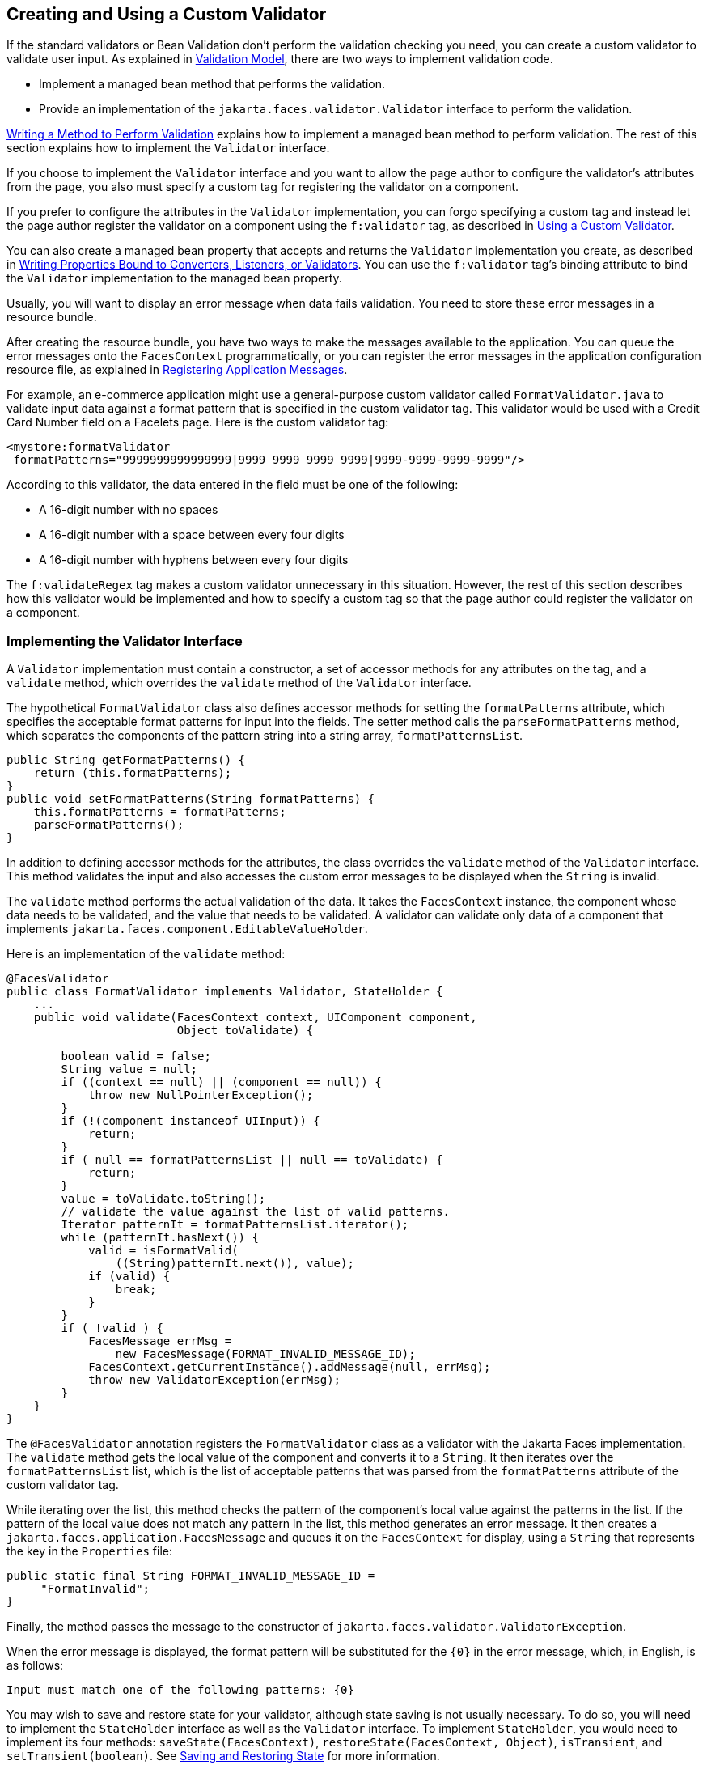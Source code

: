 == Creating and Using a Custom Validator

If the standard validators or Bean Validation don't perform the validation checking you need, you can create a custom validator to validate user input.
As explained in xref:faces-intro/faces-intro.adoc#_validation_model[Validation Model], there are two ways to implement validation code.

* Implement a managed bean method that performs the validation.

* Provide an implementation of the `jakarta.faces.validator.Validator` interface to perform the validation.

xref:faces-develop/faces-develop.adoc#_writing_a_method_to_perform_validation[Writing a Method to Perform Validation] explains how to implement a managed bean method to perform validation.
The rest of this section explains how to implement the `Validator` interface.

If you choose to implement the `Validator` interface and you want to allow the page author to configure the validator's attributes from the page, you also must specify a custom tag for registering the validator on a component.

If you prefer to configure the attributes in the `Validator` implementation, you can forgo specifying a custom tag and instead let the page author register the validator on a component using the `f:validator` tag, as described in <<_using_a_custom_validator>>.

You can also create a managed bean property that accepts and returns the `Validator` implementation you create, as described in xref:faces-develop/faces-develop.adoc#_writing_properties_bound_to_converters_listeners_or_validators[Writing Properties Bound to Converters, Listeners, or Validators].
You can use the `f:validator` tag's binding attribute to bind the `Validator` implementation to the managed bean property.

Usually, you will want to display an error message when data fails validation.
You need to store these error messages in a resource bundle.

After creating the resource bundle, you have two ways to make the messages available to the application.
You can queue the error messages onto the `FacesContext` programmatically, or you can register the error messages in the application configuration resource file, as explained in xref:faces-configure/faces-configure.adoc#_registering_application_messages[Registering Application Messages].

For example, an e-commerce application might use a general-purpose custom validator called `FormatValidator.java` to validate input data against a format pattern that is specified in the custom validator tag.
This validator would be used with a Credit Card Number field on a Facelets page.
Here is the custom validator tag:

[source,xml]
----
<mystore:formatValidator
 formatPatterns="9999999999999999|9999 9999 9999 9999|9999-9999-9999-9999"/>
----

According to this validator, the data entered in the field must be one of the following:

* A 16-digit number with no spaces

* A 16-digit number with a space between every four digits

* A 16-digit number with hyphens between every four digits

The `f:validateRegex` tag makes a custom validator unnecessary in this situation.
However, the rest of this section describes how this validator would be implemented and how to specify a custom tag so that the page author could register the validator on a component.

=== Implementing the Validator Interface

A `Validator` implementation must contain a constructor, a set of accessor methods for any attributes on the tag, and a `validate` method, which overrides the `validate` method of the `Validator` interface.

The hypothetical `FormatValidator` class also defines accessor methods for setting the `formatPatterns` attribute, which specifies the acceptable format patterns for input into the fields.
The setter method calls the `parseFormatPatterns` method, which separates the components of the pattern string into a string array, `formatPatternsList`.

[source,java]
----
public String getFormatPatterns() {
    return (this.formatPatterns);
}
public void setFormatPatterns(String formatPatterns) {
    this.formatPatterns = formatPatterns;
    parseFormatPatterns();
}
----

In addition to defining accessor methods for the attributes, the class overrides the `validate` method of the `Validator` interface.
This method validates the input and also accesses the custom error messages to be displayed when the `String` is invalid.

The `validate` method performs the actual validation of the data.
It takes the `FacesContext` instance, the component whose data needs to be validated, and the value that needs to be validated.
A validator can validate only data of a component that implements `jakarta.faces.component.EditableValueHolder`.

Here is an implementation of the `validate` method:

[source,java]
----
@FacesValidator
public class FormatValidator implements Validator, StateHolder {
    ...
    public void validate(FacesContext context, UIComponent component, 
                         Object toValidate) {

        boolean valid = false;
        String value = null;
        if ((context == null) || (component == null)) {
            throw new NullPointerException();
        }
        if (!(component instanceof UIInput)) {
            return;
        }
        if ( null == formatPatternsList || null == toValidate) {
            return;
        }
        value = toValidate.toString();
        // validate the value against the list of valid patterns.
        Iterator patternIt = formatPatternsList.iterator();
        while (patternIt.hasNext()) {
            valid = isFormatValid(
                ((String)patternIt.next()), value);
            if (valid) {
                break;
            }
        }
        if ( !valid ) {
            FacesMessage errMsg =
                new FacesMessage(FORMAT_INVALID_MESSAGE_ID);
            FacesContext.getCurrentInstance().addMessage(null, errMsg);
            throw new ValidatorException(errMsg);
        }
    }
}
----

The `@FacesValidator` annotation registers the `FormatValidator` class as a validator with the Jakarta Faces implementation.
The `validate` method gets the local value of the component and converts it to a `String`.
It then iterates over the `formatPatternsList` list, which is the list of acceptable patterns that was parsed from the `formatPatterns` attribute of the custom validator tag.

While iterating over the list, this method checks the pattern of the component's local value against the patterns in the list.
If the pattern of the local value does not match any pattern in the list, this method generates an error message.
It then creates a `jakarta.faces.application.FacesMessage` and queues it on the `FacesContext` for display, using a `String` that represents the key in the `Properties` file:

[source,java]
----
public static final String FORMAT_INVALID_MESSAGE_ID =
     "FormatInvalid";
}
----

Finally, the method passes the message to the constructor of `jakarta.faces.validator.ValidatorException`.

When the error message is displayed, the format pattern will be substituted for the `\{0}` in the error message, which, in English, is as follows:

[source,java]
----
Input must match one of the following patterns: {0}
----

You may wish to save and restore state for your validator, although state saving is not usually necessary.
To do so, you will need to implement the `StateHolder` interface as well as the `Validator` interface.
To implement `StateHolder`, you would need to implement its four methods: `saveState(FacesContext)`, `restoreState(FacesContext, Object)`, `isTransient`, and `setTransient(boolean)`.
See xref:faces-custom/faces-custom.adoc#_saving_and_restoring_state[Saving and Restoring State] for more information.

=== Specifying a Custom Tag

If you implemented a `Validator` interface rather than implementing a managed bean method that performs the validation, you need to do one of the following.

* Allow the page author to specify the `Validator` implementation to use with the `f:validator` tag.
In this case, the `Validator` implementation must define its own properties.
<<_using_a_custom_validator>> explains how to use the `f:validator` tag.

* Specify a custom tag that provides attributes for configuring the properties of the validator from the page.

To create a custom tag, you need to add the tag to the tag library descriptor for the application, `bookstore.taglib.xml`:

[source,xml]
----
<tag>
    <tag-name>validator</tag-name>
    <validator>
        <validator-id>formatValidator</validator-id>
        <validator-class>
            dukesbookstore.validators.FormatValidator
        </validator-class>
    </validator>
</tag>
----

The `tag-name` element defines the name of the tag as it must be used in a Facelets page.
The `validator-id` element identifies the custom validator.
The `validator-class` element wires the custom tag to its implementation class.

<<_using_a_custom_validator>> explains how to use the custom validator tag on the page.

=== Using a Custom Validator

To register a custom validator on a component, you must do one of the following.

* Nest the validator's custom tag inside the tag of the component whose value you want to be validated.

* Nest the standard `f:validator` tag within the tag of the component and reference the custom `Validator` implementation from the `f:validator` tag.

Here is a hypothetical custom `formatValidator` tag for the Credit Card Number field, nested within the `h:inputText` tag:

[source,xml]
----
<h:inputText id="ccno" size="19"
  ...
  required="true">
  <mystore:formatValidator
  formatPatterns="9999999999999999|9999 9999 9999 9999|9999-9999-9999-9999"/>
</h:inputText>
<h:message styleClass="validationMessage" for="ccno"/>
----

This tag validates the input of the `ccno` field against the patterns defined by the page author in the `formatPatterns` attribute.

You can use the same custom validator for any similar component by simply nesting the custom validator tag within the component tag.

If the application developer who created the custom validator prefers to configure the attributes in the `Validator` implementation rather than allow the page author to configure the attributes from the page, the developer will not create a custom tag for use with the validator.

In this case, the page author must nest the `f:validator` tag inside the tag of the component whose data needs to be validated.
Then the page author needs to do one of the following.

* Set the `f:validator` tag's `validatorId` attribute to the ID of the validator that is defined in the application configuration resource file.

* Bind the custom `Validator` implementation to a managed bean property using the `f:validator` tag's `binding` attribute, as described in xref:faces-custom/faces-custom.adoc#_binding_converters_listeners_and_validators_to_managed_bean_properties[Binding Converters, Listeners, and Validators to Managed Bean Properties].

The following tag registers a hypothetical validator on a component using an `f:validator` tag and references the ID of the validator:

[source,xml]
----
<h:inputText id="name" value="#{CustomerBean.name}"
            size="10" ...>
    <f:validator validatorId="customValidator" />
    ...
</h:inputText>
----
